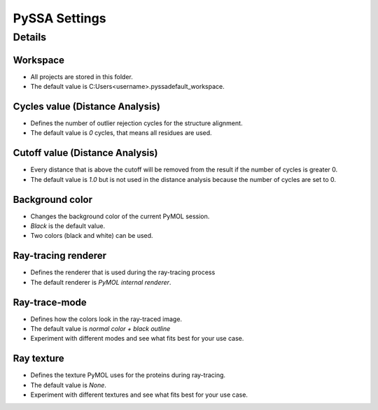 PySSA Settings
==============

.. card:: Description

     In this dialog you can ...

    - change the workspace.
    - change the *Cycles* value for the distance analysis.
    - change the *Cutoff* value for the distance analysis.
    - change the background color.
    - change the ray-tracing renderer.
    - change the ray-trace-mode.
    - change the ray texture.

Details
-------
Workspace
************************************************
- All projects are stored in this folder.
- The default value is C:\Users\<username>\.pyssa\default_workspace.

Cycles value (Distance Analysis)
************************************************
- Defines the number of outlier rejection cycles for the structure alignment.
- The default value is *0* cycles, that means all residues are used.

Cutoff value (Distance Analysis)
************************************************
- Every distance that is above the cutoff will be removed from the result if the number of cycles is greater 0.
- The default value is *1.0* but is not used in the distance analysis because the number of cycles are set to 0.

Background color
************************************************
- Changes the background color of the current PyMOL session.
- *Black* is the default value.
- Two colors (black and white) can be used.

Ray-tracing renderer
************************************************
- Defines the renderer that is used during the ray-tracing process
- The default renderer is *PyMOL internal renderer*.

Ray-trace-mode
************************************************
- Defines how the colors look in the ray-traced image.
- The default value is *normal color + black outline*
- Experiment with different modes and see what fits best for your use case.

Ray texture
************************************************
- Defines the texture PyMOL uses for the proteins during ray-tracing.
- The default value is *None*.
- Experiment with different textures and see what fits best for your use case.
